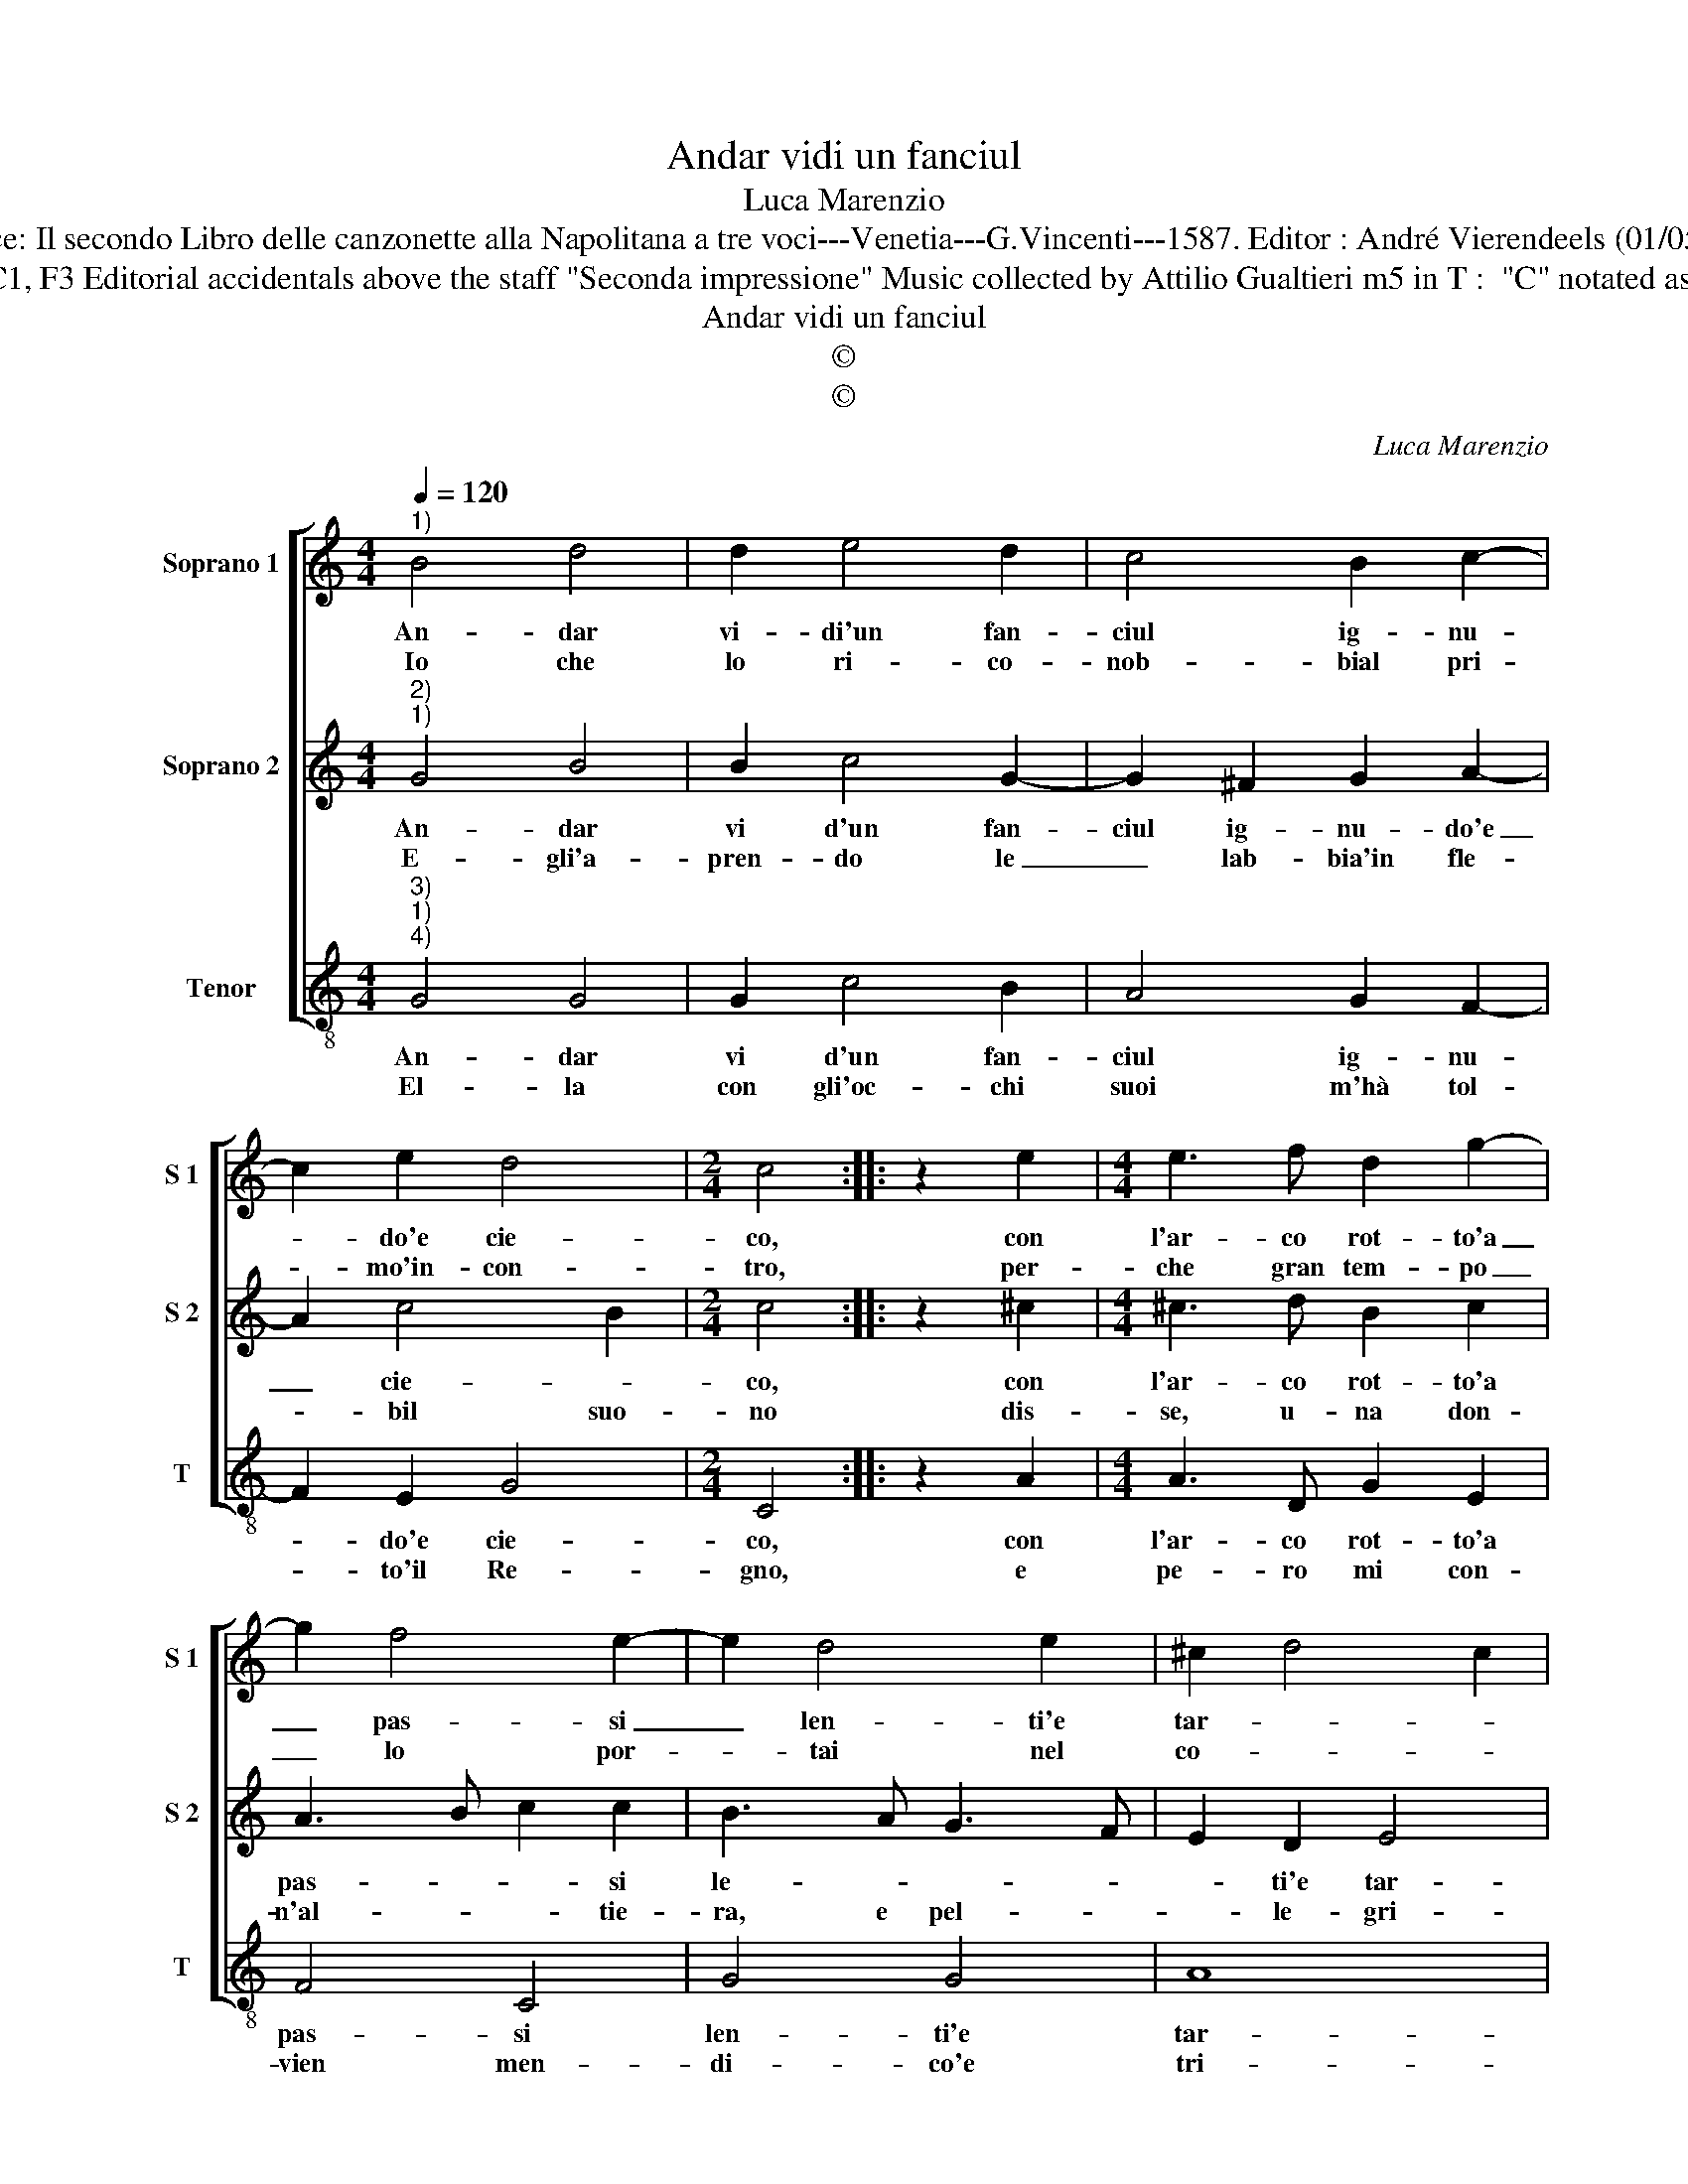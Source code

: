 X:1
T:Andar vidi un fanciul
T:Luca Marenzio
T:Source: Il secondo Libro delle canzonette alla Napolitana a tre voci---Venetia---G.Vincenti---1587. Editor : André Vierendeels (01/05/17).
T:Original clefs : G2, C1, F3 Editorial accidentals above the staff "Seconda impressione" Music collected by Attilio Gualtieri m5 in T :  "C" notated as "D" in original print 
T:Andar vidi un fanciul
T:©
T:©
C:Luca Marenzio
Z:©
%%score [ 1 2 3 ]
L:1/8
Q:1/4=120
M:4/4
K:C
V:1 treble nm="Soprano 1" snm="S 1"
V:2 treble nm="Soprano 2" snm="S 2"
V:3 treble-8 nm="Tenor" snm="T"
V:1
"^1)" B4 d4 | d2 e4 d2 | c4 B2 c2- | c2 e2 d4 |[M:2/4] c4 :: z2 e2 |[M:4/4] e3 f d2 g2- | %7
w: An- dar|vi- di'un fan-|ciul ig- nu-|* do'e cie-|co,|con|l'ar- co rot- to'a|
w: Io che|lo ri- co-|nob- bial pri-|* mo'in- con-|tro,|per-|che gran tem- po|
 g2 f4 e2- | e2 d4 e2 | ^c2 d4 c2 | d2 B2 c2 B2 | A2 G2 A4 | z2 d2 e2 d2 | c2 B2 A2 d2 | %14
w: _ pas- si|_ len- ti'e|tar- * *|di, da la fa-|re- tra sua,|da la fa-|re- tra sua ver-|
w: _ lo por-|* tai nel|co- * *|re, gli dis- si,|o- ve vai|gli dis- si,|o- ve vai mi-|
 BABc d3 c/B/ | A2 G2 A4 | G8 :| %17
w: san- * * * * * *|* do'i dar-|di.|
w: se- * * * * * *|* ro'A- mo-|re.|
V:2
"^2)""^1)" G4 B4 | B2 c4 G2- | G2 ^F2 G2 A2- | A2 c4 B2 |[M:2/4] c4 :: z2 ^c2 | %6
w: An- dar|vi d'un fan-|ciul ig- nu- do'e|_ cie- *|co,|con|
w: E- gli'a-|pren- do le|_ lab- bia'in fle-|* bil suo-|no|dis-|
[M:4/4] ^c3 d B2 c2 | A3 B c2 c2 | B3 A G3 F | E2 D2 E4 | D4 z2 D2 | D2 E2 F2 F2 | G4 z2 D2 | %13
w: l'ar- co rot- to'a|pas- * * si|le- * * *|* ti'e tar-|di, da|la fa- re- tra|sua, da|
w: se, u- na don-|n'al- * * tie-|ra, e pel- *|* le- gri-|na, a|si per- * ver-|sa, a|
 E2 G2 ^F2 F2 | G2 D2 DCDE | ^F2 G4 F2 | G8 :| %17
w: la fa- re- tra|sua ver- san- * * *|* co'i dar-|di.|
w: si per- ver- sa|sor- te mi _ _ _|de- sti- *|na.|
V:3
"^3)""^1)""^4)" G4 G4 | G2 c4 B2 | A4 G2 F2- | F2 E2 G4 |[M:2/4] C4 :: z2 A2 |[M:4/4] A3 D G2 E2 | %7
w: An- dar|vi d'un fan-|ciul ig- nu-|* do'e cie-|co,|con|l'ar- co rot- to'a|
w: El- la|con gli'oc- chi|suoi m'hà tol-|* to'il Re-|gno,|e|pe- ro mi con-|
 F4 C4 | G4 G4 | A8 | D2 G2 A2 G2 | F2 E2 D2 d2 | e2 d2 c2 B2 | A2 G2 d4 | G4 G3 F/E/ | D8 | G8 :| %17
w: pas- si|len- ti'e|tar-|di, da la fa-|re- tra sua, da|la fa- re- tra|sua ver- san-|do'i tar- * *||di.|
w: vien men-|di- co'e|tri-|sto, an- dar con|gli al- tri po-|ve- ri, al- tre|po- ve- ri|a San- * *|Si-|sto.|

